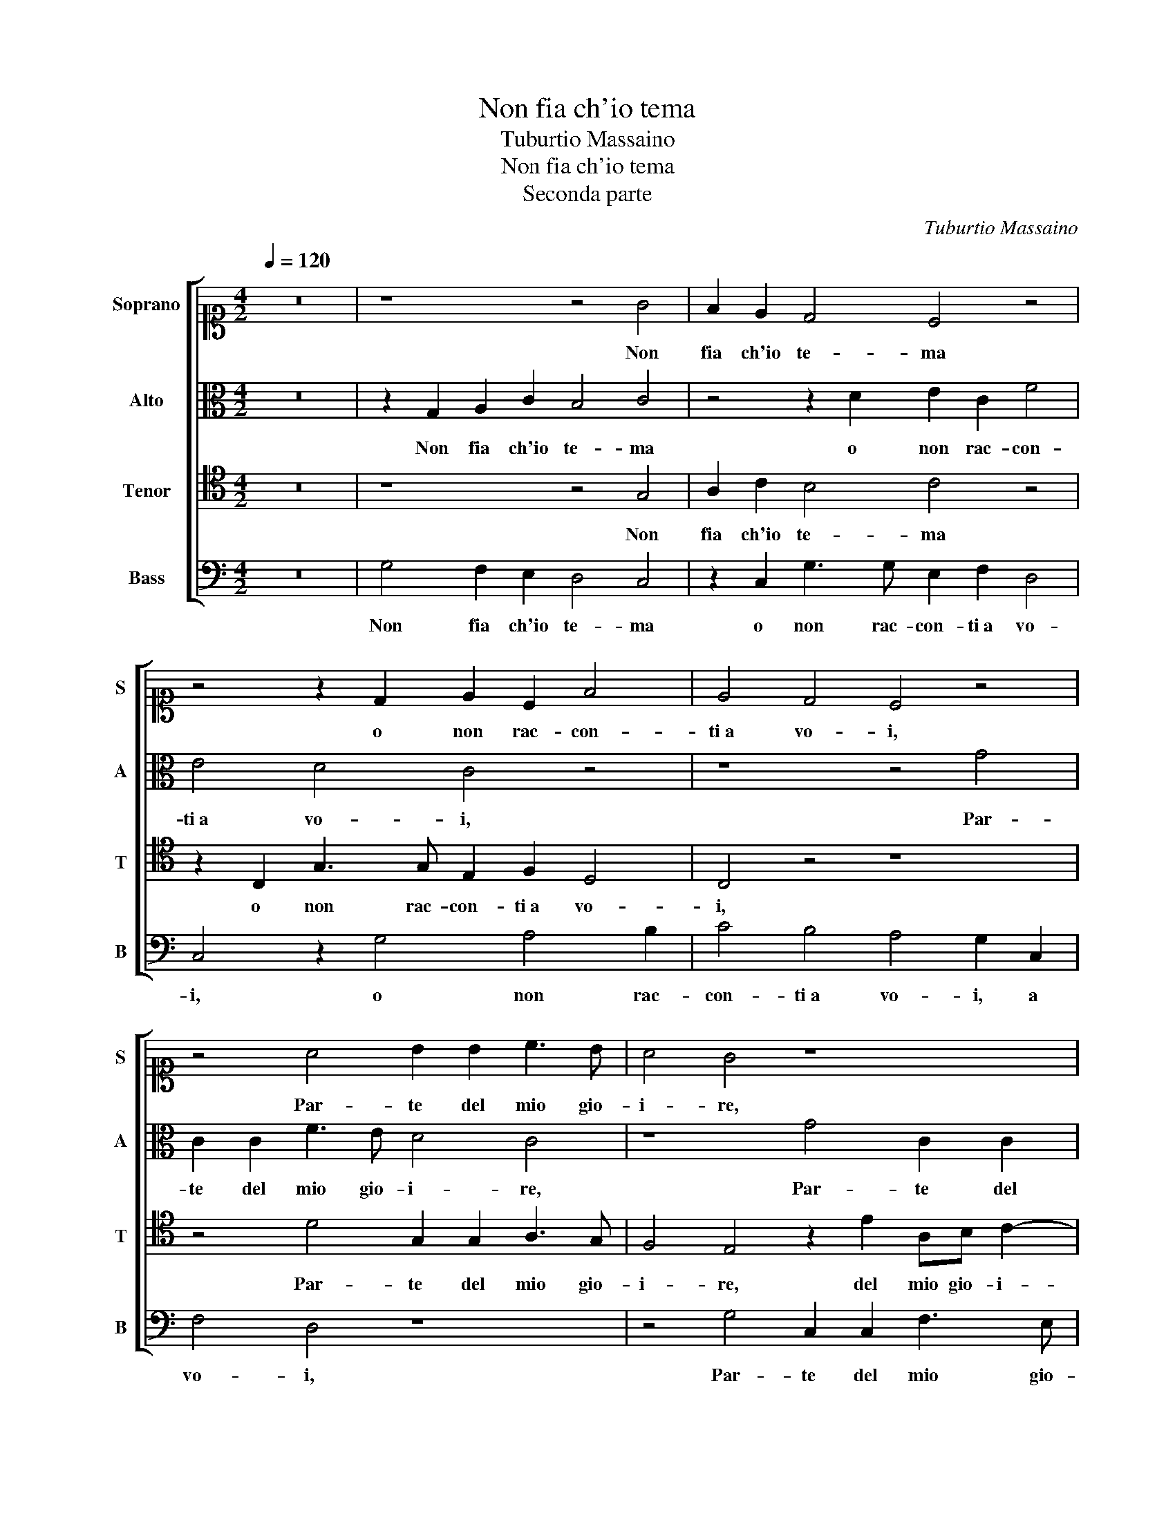 X:1
T:Non fia ch'io tema
T:Tuburtio Massaino
T:Non fia ch'io tema
T:Seconda parte
C:Tuburtio Massaino
%%score [ 1 2 3 4 ]
L:1/8
Q:1/4=120
M:4/2
K:C
V:1 alto1 nm="Soprano" snm="S"
V:2 alto nm="Alto" snm="A"
V:3 tenor nm="Tenor" snm="T"
V:4 bass nm="Bass" snm="B"
V:1
 z16 | z8 z4 G4 | F2 E2 D4 C4 z4 | z4 z2 D2 E2 C2 F4 | E4 D4 C4 z4 | z4 A4 B2 B2 c3 B | A4 G4 z8 | %7
w: |Non|fia ch'io te- ma|o non rac- con-|ti a vo- i,|Par- te del mio gio-|i- re,|
 z4 d4 G2 G2 c3 B | A4 G4 z8 | z2 G2 A3 B c4 B2 e2- | ed d2 e3 d c4 B4 | B2 c4 B2 A4 G4 | %12
w: Par- te del mio gio-|i- re,|O quand' i- gnu- da strin-|* si, La man leg- gia- dra,|La man leg- gia- dra|
 z2 G2 F4 E4 c4- | c2 B2 B4 A4 A2 A2 | B8 c2 B4 A2 | z2 G2 D2 G3 G G2 A4 | B4 c6 B2 A4 | G4 z4 z8 | %18
w: o po- i, Quan-|* do sde- gno- sa, sde-|gno- sa e cru- da,|La mia dol- ce ne- mi-|ca mi ri- spin-|se,|
 z8 z4 G4- | G2 E2 c4 B2 B2 A4- | A2 A2 G4 A4 B2 B2- | B2 c2 A4 G2 c2 B4 | c2 B2 A4 B8 | %23
w: E a-|* dun tem- po mi strin-|* se la mi- a, E a-|* dun tem- po mi strin-|se la mi- a,|
 z4 z2 G2 E3 F G3 A | B2 G2 A4 G4 z4 | z4 z2 E2 C3 D E3 F | G2 E2 F4 E4 z4 | z4 c6 c2 B4 | %28
w: Si dol- ce- men- te|so- spi- ran- do,|Si dol- ce- men- te|so- spi- ran- do,|Ch'io po- trei|
 c3 B A4 B8 | z2 A4 A2 c4 B2 B2 | A8 G2 F2 _B4 | _B2 A2 F2 E2 FGA=B c3 B | A4 A4 z2 d2 G2 B2- | %33
w: sol pen- san- do,|Ch'io po- trei sol pen-|san- do al mio fo-|co gen- til giu- rar _ _ _ _ che|si- a, D'o- gni gio-|
 BB c2 A4 z8 | z4 d4 G2 c3 c A2 | B2 c2 d4 c4 A4 | G2 c2 F2 c3 B B2 c2 G2- | G2 c2 B2 A3 G G4 ^F2 | %38
w: * ia mag- gior,|D'o- gni gio- ia mag-|gior la gio- ia mi-|a, D'o- gni gio- ia mag- gior la|_ gio- ia mi- * * *|
 G8 z4 c4- | c2 B2 B4 c3 B A4 | B8 z2 A4 A2 | c4 B2 B2 A8 | G2 F2 _B4 B2 A2 F2 E2 | %43
w: a, Ch'io|_ po- trei sol pen- san-|do, Ch'io po-|trei sol pen- san-|do al mio fo- co gen- til giu-|
 FGAB c3 B A4 A4 | z2 d2 G2 B3 B c2 A4 | z8 z4 d4 | G2 c3 c A2 B2 c2 d4 | c4 A4 G2 c2 F2 c2- | %48
w: rar _ _ _ _ che si- a,|D'o- gni gio- ia mag- gior,|D'o-|gni gio- ia mag- gior la gio-|ia mi- a, D'o- gni gio-|
 cB B2 c2 G4 c2 B2 A2- | AG G4 ^F2 G8 |] %50
w: * ia mag- gior la gio- ia mi-|* * * * a.|
V:2
 z16 | z2 G,2 A,2 C2 B,4 C4 | z4 z2 D2 E2 C2 F4 | E4 D4 C4 z4 | z8 z4 G4 | C2 C2 F3 E D4 C4 | %6
w: |Non fia ch'io te- ma|o non rac- con-|ti a vo- i,|Par-|te del mio gio- i- re,|
 z8 G4 C2 C2 | F3 E D4 E2 E2 A2 G2 | F4 E4 z8 | z4 z2 D2 E3 F G4 | G4 z2 G3 F F2 G3 F | %11
w: Par- te del|mio gio- i- re, del mio gio-|i- re,|O quand' i- gnu-|da strin- si, La man leg-|
 E4 D4 z2 A,2 C4 | B,4 A,6 A,2 E4 | E4 E4 F8 | E4 z2 E2 C2 D3 D C2 | E3 F G2 D2 E4 D4 | %16
w: gia- dra o po-|i, Quan- do sde-|gno- sa e cru-|da, La mia dol- ce ne-|mi- ca mi ri- spin- se,|
 z4 G,6 G,2 A,4 | C2 B,2 D4 G,2 G4 F2 | E4 D4 z4 E4 | E2 C3 DEF G4 F2 D2 | %20
w: La mia dol-|ce ne- mi- ca mi ri-|spin- se, E a-|dun tem- * * * * po mi|
 F3 F E2 G3 ^F/E/ F2 G2 G2- | G2 G2 F4 E2 G2 G3 G | G2 G3 F F2 G4 z2 G,2 | B,3 C D4 G,8 | %24
w: strin- se la mi- * * * a, E a-|* dun tem- po mi strin- se|la mi- * * a, Si|dol- ce- men- te,|
 z2 G,2 C3 D E3 F G2 E2 | F4 E4 z8 | C4 A,3 B, C3 D E2 C2 | D4 C4 z8 | z8 G6 G2 | %29
w: Si dol- ce- men- te so- spi-|ran- do,|Si dol- ce- men- te so- spi-|ran- do,|Ch'io po-|
 A4 E2 E2 G4 D2 D2 | F4 C2 D2 E2 F2 G4- | G2 F2 A3 GFE F3 E E2 | F4 z4 A4 D2 G2- | %33
w: trei sol pen- san- do al mio|fo- co gen- til giu- rar|_ che si- * * * * * *|a, D'o- gni gio-|
 GG E2 F6 E2 DEFG | AF G4 F2 E4 F4 | z2 G2 D2 G3 G A2 F4 | E2 A4 G2 F4 E2 E2- | E2 F2 D2 E4 D2 D4 | %38
w: * ia mag- gior la gio- * * *|* * * ia mi- a,|D'o- gni gio- ia mag- gior|la gio- ia mi- a, la|_ gio- ia mi- a, mi-|
 D2 D4 D2 D2 E4 ^F2 | G4 D2 D2 E4 F2 E2 | E2 G4 G2 A4 E2 E2 | G4 D2 D2 F4 C2 D2 | %42
w: a, Ch'io po- trei sol pen-|san- do al mio fo- co gen-|til Ch'io po- trei sol pen-|san- do al mio fo- co gen-|
 E2 F2 G6 F2 A3 G | FE F3 E E2 F4 z4 | A4 D2 G3 G E2 F4- | F2 E2 DEFGAF G4 F2 | %46
w: til giu- rar che si- *|* * * * * a,|D'o- gni gio- ia mag- gior|_ la gio- * * * * * * ia|
 E4 F4 z2 G2 D2 G2- | GG A2 F4 E2 A4 G2 | F4 E2 E4 F2 D2 E2- | E2 D2 D4 D8 |] %50
w: mi- a, D'o- gni gio-|* ia mag- gior la gio- ia|mi- a, la gio- ia mi-|* a, mi- a.|
V:3
 z16 | z8 z4 G,4 | A,2 C2 B,4 C4 z4 | z2 C,2 G,3 G, E,2 F,2 D,4 | C,4 z4 z8 | %5
w: |Non|fia ch'io te- ma|o non rac- con- ti a vo-|i,|
 z4 D4 G,2 G,2 A,3 G, | F,4 E,4 z2 E2 A,B, C2- | C2 B,A, B,4 C4 z2 G,2 | A,3 B, C4 B,2 D3 D A,2 | %9
w: Par- te del mio gio-|i- re, del mio gio- i-|* * * * re, O|quand' i- gnu- da strin- si, La|
 C3 B, A,4 G,4 z2 C2- | CC B,2 C3 B, A,4 G,4 | z4 z2 G,2 F,4 E,4 | z16 | z8 z4 C4- | %14
w: man leg- gia- dra, strin-|* si, La man leg- gia- dra|o po- i,||Quan-|
 C2 B,2 B,4 A,4 A,2 A,2 | B,8 C2 B,4 A,2 | z2 G,2 E,2 E4 D2 D4 | E4 A,2 D4 B,2 A,4 | G,8 z4 C4- | %19
w: * do sde- gno- sa, sde-|gno- sa e cru- da,|La mia dol- ce ne-|mi- ca mi ri- spin-|se, E a-|
 C2 G,2 A,4 D,2 D2 D4 | C2 C2 E3 DCB, C2 B,2 D2- | D2 E2 C4 C2 E2 D4 | E4 C4 D4 D4 | %23
w: * dun tem- po mi strin-|se la mi- * * * * a, E a-|* dun tem- po mi strin-|se la mi- a,|
 G,4 B,3 B, C4 B,4 | z2 C2 A,3 B, C3 D E2 C2 | D4 C4 z2 C4 A,2 | G,4 F,4 z4 G,4- | %27
w: Si dol- ce- men- te,|Si dol- ce- men- te so- spi-|ran- do, so- spi-|ran- do, Ch'io|
 G,2 G,2 A,4 E,2 E,2 G,4 | C,2 C,2 C4 B,2 E2 D4 | F2 F2 C4 E2 E2 B,4 | D2 A,3 G,A,B, C2 A,2 D4- | %31
w: _ po- trei sol pen- san-|do al mio fo- co gen- til|Al mio fo- co gen- til|giu- rar _ _ _ _ che si-|
 D4 A,4 z4 z2 E2- | E2 D3 C C2 D4 z2 D2 | G,2 C3 C A,2 B,2 C2 D4 | C4 B,4 C4 z2 D2 | %35
w: * a, giu-|* rar che si- a, D'o-|gni gio- ia mag- gior la gio-|ia mi- a, D'o-|
 G,2 C3 C B,2 C2 A,2 D3 C | B,2 A,2 z4 D4 G,2 C2- | CC A,2 B,2 C2 C2 B,2 A,4 | G,4 G,6 G,2 A,4 | %39
w: gni gio- ia mag- gior la gio- ia|mi- a, D'o- gni gio-|* ia mag- gior la gio- ia mi-|a, Ch'io po- trei|
 E,2 E,2 G,4 C,2 C,2 C4 | B,2 E2 D4 F2 F2 C4 | E2 E2 B,4 D2 A,3 G,A,B, | C2 A,2 D8 A,4 | %43
w: sol pen- san- do al mio fo-|co gen- til Al mio fo-|co gen- til giu- rar _ _ _|_ che si- a,|
 z4 z2 E4 D3 C C2 | D4 z2 D2 G,2 C3 C A,2 | B,2 C2 D4 C4 B,4 | C4 z2 D2 G,2 C3 C B,2 | %47
w: giu- rar che si-|a, D'o- gni gio- ia mag-|gior la gio- ia mi-|a, D'o- gni gio- ia mag-|
 C2 A,2 D3 C B,2 A,2 z4 | D4 G,2 C3 C A,2 B,2 C2 | C2 B,2 A,4 G,8 |] %50
w: gior la gio- ia mi- a,|D'o- gni gio- ia mag- gior la|gio- ia mi- a.|
V:4
 z16 | G,4 F,2 E,2 D,4 C,4 | z2 C,2 G,3 G, E,2 F,2 D,4 | C,4 z2 G,4 A,4 B,2 | C4 B,4 A,4 G,2 C,2 | %5
w: |Non fia ch'io te- ma|o non rac- con- ti a vo-|i, o non rac-|con- ti a vo- i, a|
 F,4 D,4 z8 | z4 G,4 C,2 C,2 F,3 E, | D,8 C,4 z4 | z2 D,2 E,3 F, G,4 D,2 F,2- | %9
w: vo- i,|Par- te del mio gio-|i- re,|O quand' i- gnu- da strin-|
 F,F, E,2 F,3 F, C,3 D, E,3 F, | G,4 C,4 z4 E,4 | G,4 G,4 z8 | z8 z4 A,4- | A,2 A,2 G,4 A,8 | %14
w: * si, La man leg- gia- * * *|* dra o|po- i,|Quan-|* do sde- gno-|
 G,8 F,8 | E,4 z2 G,2 E,2 G,3 G, F,2 | G,4 C,4 G,6 F,2 | E,4 D,4 z8 | z8 z4 C,4- | %19
w: sa e cru-|da, La mia dol- ce ne-|mi- ca mi ri-|spin- se,|E a-|
 C,2 C,2 A,,4 G,,2 G,,2 D,4 | A,,2 A,,2 C,3 B,, A,,4 G,,2 G,2- | G,2 E,2 F,4 C,2 C,2 G,4 | %22
w: * dun tem- po mi strin-|se la mi- * * a, E a-|* dun tem- po mi strin-|
 E,2 E,2 A,4 G,8 | z4 G,,4 C,3 D, E,3 F, | G,2 E,2 F,4 E,8 | z4 C,4 A,,3 B,, C,3 D, | %26
w: se la mi- a,|Si dol- ce- men- te|so- spi- ran- do,|Si dol- ce- men- te|
 E,2 C,2 D,4 C,8 | z8 z4 z2 G,2- | G,2 G,2 A,4 E,2 E,2 G,4 | D,2 D,2 A,4 E,2 E,2 G,4 | %30
w: so- spi- ran- do,|Ch'io|_ po- trei sol pen- san-|do al mio fo- co gen- til|
 D,2 D,2 F,4 C,2 D,2 G,,4- | G,,2 D,2 D,2 A,,2 D,4 C,2 C,2 | F,2 D,2 A,4 D,4 G,4- | %33
w: Al mio fo- co gen- til|_ giu- rar che si- a, giu-|rar che si- a, D'o-|
 G,2 C,2 F,4 D,2 C,2 G,2 F,2 | F,2 E,2 D,4 C,4 z4 | z4 G,4 C,2 F,3 F, D,2 | %36
w: * gni gio- ia mag- gior la|gio- ia mi- a,|D'o- gni gio- ia mag-|
 E,2 F,2 F,2 E,2 D,4 C,4 | z4 z2 C,2 E,2 G,2 D,4 | G,,8 z8 | z4 z2 G,4 G,2 A,4 | %40
w: gior la gio- ia mi- a,|la gio- ia mi-|a,|Ch'io po- trei|
 E,2 E,2 G,4 D,2 D,2 A,4 | E,2 E,2 G,4 D,2 D,2 F,4 | C,2 D,2 G,,6 D,2 D,2 A,,2 | %43
w: sol pen- san- do al mio fo-|co gen- til Al mio fo-|co gen- til giu- rar che|
 D,4 C,2 C,2 F,2 D,2 A,4 | D,4 G,6 C,2 F,4 | D,2 C,2 G,2 F,2 F,2 E,2 D,4 | C,4 z4 z4 G,4 | %47
w: si- a, giu- rar che si-|a, D'o- gni gio-|ia mag- gior la gio- ia mi-|a, D'o-|
 C,2 F,3 F, D,2 E,2 F,2 F,2 E,2 | D,4 C,4 z4 z2 C,2 | E,2 G,2 D,4 G,,8 |] %50
w: gni gio- ia mag- gior la gio- ia|mi- a, la|gio- ia mi- a.|

